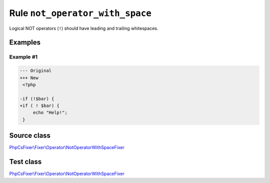 ================================
Rule ``not_operator_with_space``
================================

Logical NOT operators (``!``) should have leading and trailing whitespaces.

Examples
--------

Example #1
~~~~~~~~~~

.. code-block:: diff

   --- Original
   +++ New
    <?php

   -if (!$bar) {
   +if ( ! $bar) {
        echo "Help!";
    }
Source class
------------

`PhpCsFixer\\Fixer\\Operator\\NotOperatorWithSpaceFixer <./../../../src/Fixer/Operator/NotOperatorWithSpaceFixer.php>`_

Test class
------------

`PhpCsFixer\\Fixer\\Operator\\NotOperatorWithSpaceFixer <./../../../tests/Fixer/Operator/NotOperatorWithSpaceFixerTest.php>`_
